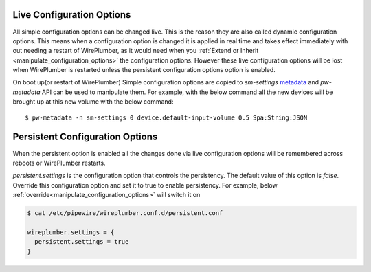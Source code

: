 .. _live_configuration_options:

Live Configuration Options
==========================
All simple configuration options can be changed live. This is the reason they
are also called dynamic configuration options. This means when a configuration
option is changed it is applied in real time and takes effect immediately with
out needing a restart of WirePlumber, as it would need when you :ref:`Extend or
Inherit <manipulate_configuration_options>` the configuration options. However
these live configuration options will be lost when WirePlumber is restarted
unless the persistent configuration options option is enabled.

On boot up(or restart of WirePlumber) Simple configuration options are copied to
`sm-settings` `metadata <https://docs.pipewire.org/group__pw__metadata.html>`_
and `pw-metadata` API can be used to manipulate them. For example, with the
below command all the new devices will be brought up at this new volume with the
below command::

  $ pw-metadata -n sm-settings 0 device.default-input-volume 0.5 Spa:String:JSON

Persistent Configuration Options
================================
When the persistent option is enabled all the changes done via live
configuration options will be remembered across reboots or WirePlumber restarts.

`persistent.settings` is the configuration option that controls the persistency.
The default value of this option is `false`. Override this configuration option
and set it to true to enable persistency. For example, below
:ref:`override<manipulate_configuration_options>`  will switch it on

.. code-block::

  $ cat /etc/pipewire/wireplumber.conf.d/persistent.conf

  wireplumber.settings = {
    persistent.settings = true
  }
